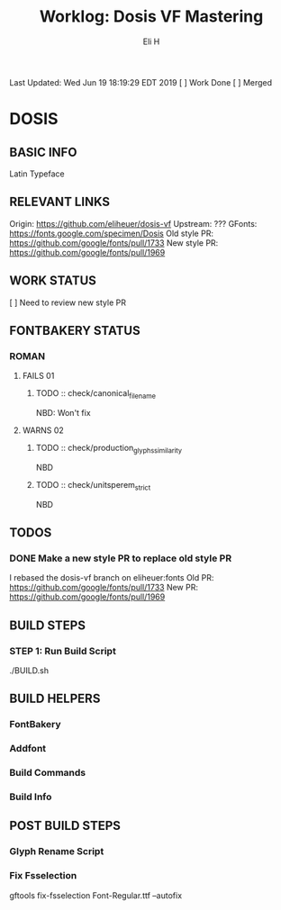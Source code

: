 #+TITLE:     Worklog: Dosis VF Mastering
#+AUTHOR:    Eli H
#+EMAIL:     elih@member.fsf.org
#+LANGUAGE:  en
Last Updated: Wed Jun 19 18:19:29 EDT 2019 
[ ] Work Done
[ ] Merged
* DOSIS
** BASIC INFO
   Latin Typeface
** RELEVANT LINKS
   Origin:        https://github.com/eliheuer/dosis-vf
   Upstream:      ???
   GFonts:        https://fonts.google.com/specimen/Dosis
   Old style PR:  https://github.com/google/fonts/pull/1733
   New style PR:  https://github.com/google/fonts/pull/1969 
** WORK STATUS
   [ ] Need to review new style PR
** FONTBAKERY STATUS
*** ROMAN
**** FAILS 01
***** TODO :: check/canonical_filename
      NBD: Won't fix
**** WARNS 02
***** TODO :: check/production_glyphs_similarity
      NBD
***** TODO :: check/unitsperem_strict
      NBD
** TODOS
*** DONE Make a new style PR to replace old style PR
    CLOSED: [2019-05-07 Tue 17:12]
    I rebased the dosis-vf branch on eliheuer:fonts
    Old PR: https://github.com/google/fonts/pull/1733
    New PR: https://github.com/google/fonts/pull/1969
** BUILD STEPS
*** STEP 1: Run Build Script
    ./BUILD.sh
** BUILD HELPERS
*** FontBakery
*** Addfont
*** Build Commands
*** Build Info
** POST BUILD STEPS
*** Glyph Rename Script
*** Fix Fsselection
    gftools fix-fsselection Font-Regular.ttf --autofix
